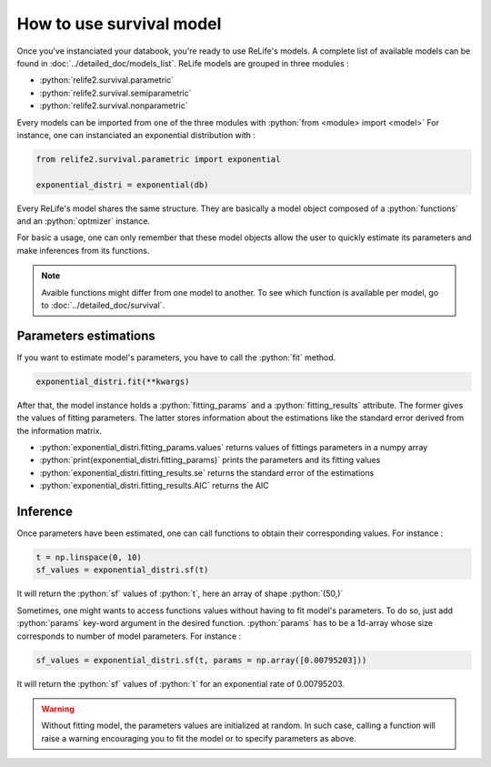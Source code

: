 How to use survival model
==========================

.. role:: python(code)
   :language: python

Once you've instanciated your databook, you're ready to use ReLife's models. A complete
list of available models can be found in :doc:`../detailed_doc/models_list`. ReLife models
are grouped in three modules :

* :python:`relife2.survival.parametric`
* :python:`relife2.survival.semiparametric`
* :python:`relife2.survival.nonparametric`

Every models can be imported from one of the three modules with :python:`from <module> import <model>`
For instance, one can instanciated an exponential distribution with :

.. code-block:: python

    from relife2.survival.parametric import exponential

    exponential_distri = exponential(db)

Every ReLife's model shares the same structure. They are basically a model object composed of
a :python:`functions` and an :python:`optmizer` instance.

.. seealso::
    For more details, please read :doc:`../customization_guides/survival` and 
    :doc:`../detailed_doc/survival`

For basic a usage, one can only remember that these model objects allow the user to quickly
estimate its parameters and make inferences from its functions.

.. note::
    Avaible functions might differ from one model to another. To see which function is
    available per model, go to :doc:`../detailed_doc/survival`.


Parameters estimations
----------------------

If you want to estimate model's parameters, you have to call the :python:`fit` method.

.. code-block:: python

    exponential_distri.fit(**kwargs)

After that, the model instance holds a :python:`fitting_params` and a :python:`fitting_results`
attribute. The former gives the values of fitting parameters. The latter stores information
about the estimations like the standard error derived from the information matrix.

* :python:`exponential_distri.fitting_params.values` returns values of fittings parameters in a numpy array
* :python:`print(exponential_distri.fitting_params)` prints the parameters and its fitting values
* :python:`exponential_distri.fitting_results.se` returns the standard error of the estimations
* :python:`exponential_distri.fitting_results.AIC` returns the AIC

Inference
---------

Once parameters have been estimated, one can call functions to obtain their corresponding values.
For instance : 

.. code-block:: python

    t = np.linspace(0, 10)
    sf_values = exponential_distri.sf(t)

It will return the :python:`sf` values of :python:`t`, here an array of shape :python:`(50,)`

Sometimes, one might wants to access functions values without having to fit model's parameters.
To do so, just add :python:`params` key-word argument in the desired function. :python:`params`
has to be a 1d-array whose size corresponds to number of model parameters. For instance :

.. code-block:: python

    sf_values = exponential_distri.sf(t, params = np.array([0.00795203]))

It will return the :python:`sf` values of :python:`t` for an exponential rate of 0.00795203.

.. warning::

    Without fitting model, the parameters values are initialized at random. In such case, calling
    a function will raise a warning encouraging you to fit the model or to specify parameters 
    as above. 
